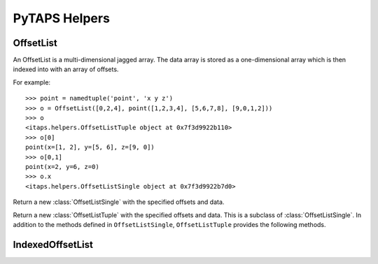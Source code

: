 ================
 PyTAPS Helpers
================

.. module:: itaps.helpers
   :synopsis: Helper classes to simplify common operations.

OffsetList
==========

An OffsetList is a multi-dimensional jagged array. The data array is stored as a
one-dimensional array which is then indexed into with an array of offsets.

For example::

    >>> point = namedtuple('point', 'x y z')
    >>> o = OffsetList([0,2,4], point([1,2,3,4], [5,6,7,8], [9,0,1,2]))
    >>> o
    <itaps.helpers.OffsetListTuple object at 0x7f3d9922b110>
    >>> o[0]
    point(x=[1, 2], y=[5, 6], z=[9, 0])
    >>> o[0,1]
    point(x=2, y=6, z=0)
    >>> o.x
    <itaps.helpers.OffsetListSingle object at 0x7f3d9922b7d0>

.. function:: OffsetList(offsets, data)

   If `data` is a tuple, return a new :class:`OffsetListTuple` instance with the
   specified offsets and data. Otherwise, return a new :class:`OffsetListSingle`
   instance.

.. class:: OffsetListSingle(offsets, data)

   Return a new :class:`OffsetListSingle` with the specified offsets and data.

   .. describe:: len(o)

      Return the number of sub-arrays in the object `o`. Equivalent to
      ``o.length()``.

      :return: The number of sub-arrays

   .. describe:: o[i]

      Return the `i`\ th sub-array of `o`. Equivalent to
      ``o.data[ o.offsets[i]:o.offsets[i+1] ]``.

      :param i: Outer dimension of the list
      :return: The `i`\ th sub-array

   .. describe:: o[i, j]

      Return the element in the `j`\ th position of the `i`\ th sub-array of
      `o`. Equivalent to ``o.data[ o.offsets[i]+j ]``.

      :param i: Outer dimension of the list
      :param j: Index into the `i`\ th array's sub-array
      :return: The `j`\ th elements of the `i`\ th sub-array

   .. attribute:: offsets

      Return the raw offset array.

   .. attribute:: raw

      Return the raw data array.

   .. method:: length([i])

      Return the number of sub-arrays that are stored in this object.
      If `i` is specified, return the number of elements for the `i`\ th
      sub-array.

      :param i: Index of the sub-array to query
      :return: If `i` is `None`, the number of sub-arrays stored in this
               object. Otherwise, the number of elements for the `i`\ th
               sub-array.


.. class:: OffsetListTuple(offsets, data)

   Return a new :class:`OffsetListTuple` with the specified offsets and data.
   This is a subclass of :class:`OffsetListSingle`. In addition to the methods
   defined in ``OffsetListSingle``, ``OffsetListTuple`` provides the following
   methods.
   
   .. describe:: o.x

      Return a new :class:`OffsetListSingle` with the same offsets as `o` and
      data equal to ``o.data.x``. Equivalent to ``o.slice('x')``. Requires
      Python 2.6+.

      :return: A new :class:`OffsetListSingle`

   .. attribute:: fields

      Return the fields of the namedtuple used by this instance. Requires Python
      2.6+.

   .. method:: slice(field)

      Return a new :class:`OffsetListSingle` derived from this instance. If
      `field` is an integer, set the :class:`OffsetListSingle`\ 's data to
      ``data[field]``. Otherwise, set the data to ``getattr(data, field)``.
      Using non-integer values requires Python 2.6+.

      :return: A new :class:`OffsetListSingle`

   .. describe:: o[i]
                 o[i, j]

      These methods work as in an :class:`OffsetListSingle`, but return a tuple
      (or namedtuple in Python 2.6+) of the requested data.


IndexedOffsetList
=================

.. class:: IndexedOffsetList(entities, adj, indices, offsets)

   .. describe:: len(a)

      Return the number of entities in the object `a`. Equivalent to
      ``a.length()``.

   .. describe:: a[i]
                 a[i, j]

      Return the entities adjacent to the `i`\ th entity. If `j` is specified,
      returns only the `j`\ th entity of the preceding array.

      .. note::
         This method is equivalent to ``a.raw[ a.index(i, j) ]``, and relies on
         the special indexing features of NumPy arrays.

      :param i: Index of the entity to query for adjacencies
      :param j: Index into the `i` th entity's adjacency array
      :return: If `j` is specified, a single entity. Otherwise, an array of
               entities.

   .. attribute:: entities

      A one-dimensional array of entities

   .. attribute:: indices

      An index buffer into :attr:`adj`

   .. attribute:: offsets

      An array of offsets into :attr:`indices` for each of the queried entities

   .. attribute:: raw

      A one-dimensional array of all the data referenced by the elements of
      :attr:`entities`

   .. method:: index(i[, j])

      Return the indices of the entities adjacent to the `i`\ th entity. If `j`
      is specified, returns only the `j`\ th index of the preceding array.

      :param i: Index of the entity to query for adjacencies
      :param j: Index into the `i`\ th entity's adjacency array
      :return: If `j` is specified, a single index. Otherwise, an array of
               indices.

      .. note::
         This method is equivalent to ``indices[ offsets[i]:offsets[i+1] ]``
         when only `i` is specified, and is equivalent to
         ``indices[ offsets[i]+j ]`` when both `i` and `j` are specified.

   .. method:: length([i])

      Return the number of entities whose adjacencies are stored in this object.
      If `i` is specified, return the number of adjacencies for the `i`\ th
      entity.

      :param i: Index of the entity to query
      :return: If `i` is `None`, the number of entities whose adjacencies
               are stored. Otherwise, the number of adjacencies for the
               `i`\ th entity.
